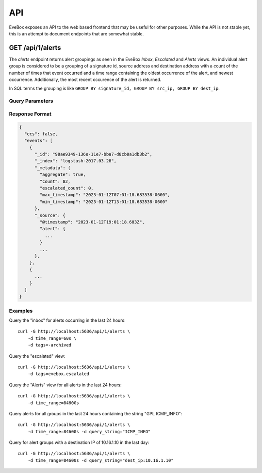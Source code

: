 API
===

EveBox exposes an API to the web based frontend that may be useful for
other purposes. While the API is not stable yet, this is an attempt to
document endpoints that are somewhat stable.

GET /api/1/alerts
-----------------

The `alerts` endpoint returns alert groupings as seen in the EveBox
*Inbox*, *Escalated* and *Alerts* views. An individual alert group is
considered to be a grouping of a signature id, source address and
destination address with a count of the number of times that event
occurred and a time range containing the oldest occurrence of the
alert, and newest occurrence. Additionally, the most recent occurence
of the alert is returned.

In SQL terms the grouping is like ``GROUP BY signature_id, GROUP BY
src_ip, GROUP BY dest_ip``.

Query Parameters
~~~~~~~~~~~~~~~~

.. option:: time_range

   Time range to limit matching alerts to. Only alerts between 'now'
   and time_range ago will be returned.

   Examples:

   - Last minute: ``60s``
   - Last hour: ``3600s``
   - Last 24 hours: ``86400s``

   At this time only the 's' unit is support for seconds.

   This parameter is not allowed with ``min_ts`` or ``max_ts``.

.. option:: min_ts

   Specify the minimum timestamp for the range of the query. Alerts
   occuring on this time or after will be included.

.. option:: max_ts

   Specify the maximum timestamp for the range of the query. Alerts
   occurring before or on this time will be included.

.. option:: tags

   A list of tags that events must, or must not have. Tags are
   commented separated, and if prefixed with "-", only alerts not
   having that tag will be returned.

   The EveBox *inbox* is made of alerts that have not been archived,
   so use the value "-evebox.archived". The *escalated* view is made
   of alerts that have the "evebox.escalated" tagged and would be
   queries with a value of "evebox.escalated".

.. option:: query_string

   Query string alerts must match. The format of the query string
   varies depending on the datastore used.

Response Format
~~~~~~~~~~~~~~~

.. code::

   {
     "ecs": false,
     "events": [
       {
         "_id": "98ae9349-136e-11e7-bba7-d8cb8a1db3b2",
         "_index": "logstash-2017.03.28",
         "_metadata": {
           "aggregate": true,
           "count": 82,
           "escalated_count": 0,
           "max_timestamp": "2023-01-12T07:01:18.683538-0600",
           "min_timestamp": "2023-01-12T13:01:18.683538-0600"
         },
         "_source": {
           "@timestamp": "2023-01-12T19:01:18.683Z",
           "alert": {
             ...
           }
	   ...
	 },
       },
       {
         ...
       }
     ]
   }

Examples
~~~~~~~~

Query the "inbox" for alerts occurring in the last 24 hours::

  curl -G http://localhost:5636/api/1/alerts \
      -d time_range=60s \
      -d tags=-archived

Query the "escalated" view::

  curl -G http://localhost:5636/api/1/alerts \
      -d tags=evebox.escalated

Query the "Alerts" view for all alerts in the last 24 hours::

  curl -G http://localhost:5636/api/1/alerts \
      -d time_range=84600s

Query alerts for all groups in the last 24 hours containing the string
"GPL ICMP_INFO"::

  curl -G http://localhost:5636/api/1/alerts \
      -d time_range=84600s -d query_string="ICMP_INFO"
      
Query for alert groups with a destination IP of 10.16.1.10 in the last
day::

  curl -G http://localhost:5636/api/1/alerts \
      -d time_range=84600s -d query_string="dest_ip:10.16.1.10"
